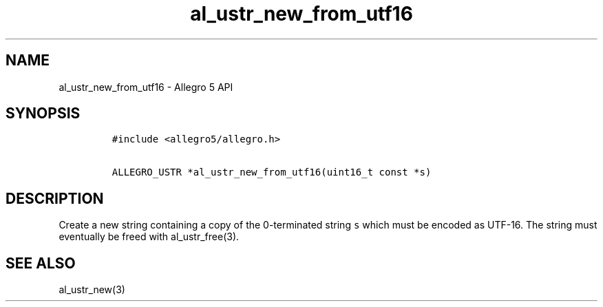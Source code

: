 .\" Automatically generated by Pandoc 3.1.3
.\"
.\" Define V font for inline verbatim, using C font in formats
.\" that render this, and otherwise B font.
.ie "\f[CB]x\f[]"x" \{\
. ftr V B
. ftr VI BI
. ftr VB B
. ftr VBI BI
.\}
.el \{\
. ftr V CR
. ftr VI CI
. ftr VB CB
. ftr VBI CBI
.\}
.TH "al_ustr_new_from_utf16" "3" "" "Allegro reference manual" ""
.hy
.SH NAME
.PP
al_ustr_new_from_utf16 - Allegro 5 API
.SH SYNOPSIS
.IP
.nf
\f[C]
#include <allegro5/allegro.h>

ALLEGRO_USTR *al_ustr_new_from_utf16(uint16_t const *s)
\f[R]
.fi
.SH DESCRIPTION
.PP
Create a new string containing a copy of the 0-terminated string
\f[V]s\f[R] which must be encoded as UTF-16.
The string must eventually be freed with al_ustr_free(3).
.SH SEE ALSO
.PP
al_ustr_new(3)
